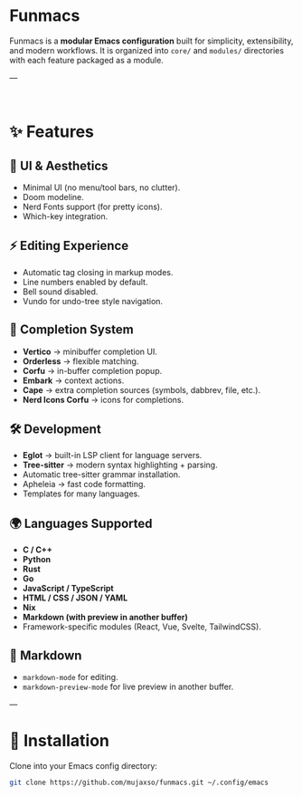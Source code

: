 * Funmacs

Funmacs is a *modular Emacs configuration* built for simplicity, extensibility, and modern workflows.  
It is organized into =core/= and =modules/= directories with each feature packaged as a module.

---

#+BEGIN_HTML
<div style="display: flex; justify-content: center; gap: 20px;">
  <div><img src="https://raw.githubusercontent.com/mujaxso/funmacs/main/assets/img/dashboard.png" alt="Funmcs Logo" ><br></div>
  <div><img src="https://raw.githubusercontent.com/mujaxso/funmacs/main/assets/img/magit.png" alt="Funmcs Magit"><br></div>
  <div><img src="https://raw.githubusercontent.com/mujaxso/funmacs/main/assets/img/magit1.png" alt="Funmcs Magit"><br></div>  
</div>
#+END_HTML   

* ✨ Features

** 🎨 UI & Aesthetics
- Minimal UI (no menu/tool bars, no clutter).
- Doom modeline.
- Nerd Fonts support (for pretty icons).
- Which-key integration.

** ⚡ Editing Experience
- Automatic tag closing in markup modes.
- Line numbers enabled by default.
- Bell sound disabled.
- Vundo for undo-tree style navigation.

** 🧩 Completion System
- *Vertico* → minibuffer completion UI.
- *Orderless* → flexible matching.
- *Corfu* → in-buffer completion popup.
- *Embark* → context actions.
- *Cape* → extra completion sources (symbols, dabbrev, file, etc.).
- *Nerd Icons Corfu* → icons for completions.

** 🛠 Development
- *Eglot* → built-in LSP client for language servers.
- *Tree-sitter* → modern syntax highlighting + parsing.
- Automatic tree-sitter grammar installation.
- Apheleia → fast code formatting.
- Templates for many languages.

** 🌍 Languages Supported
- *C / C++*
- *Python*
- *Rust*
- *Go*
- *JavaScript / TypeScript*
- *HTML / CSS / JSON / YAML*
- *Nix*
- *Markdown (with preview in another buffer)*
- Framework-specific modules (React, Vue, Svelte, TailwindCSS).

** 📝 Markdown
- =markdown-mode= for editing.
- =markdown-preview-mode= for live preview in another buffer.

---

* 🚀 Installation

Clone into your Emacs config directory:

#+BEGIN_SRC bash
git clone https://github.com/mujaxso/funmacs.git ~/.config/emacs
#+END_SRC
